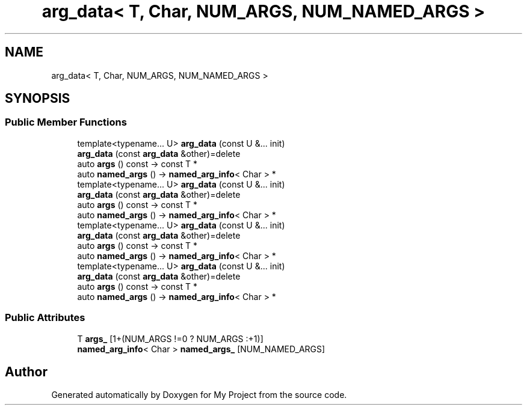 .TH "arg_data< T, Char, NUM_ARGS, NUM_NAMED_ARGS >" 3 "Wed Feb 1 2023" "Version Version 0.0" "My Project" \" -*- nroff -*-
.ad l
.nh
.SH NAME
arg_data< T, Char, NUM_ARGS, NUM_NAMED_ARGS >
.SH SYNOPSIS
.br
.PP
.SS "Public Member Functions"

.in +1c
.ti -1c
.RI "template<typename\&.\&.\&. U> \fBarg_data\fP (const U &\&.\&.\&. init)"
.br
.ti -1c
.RI "\fBarg_data\fP (const \fBarg_data\fP &other)=delete"
.br
.ti -1c
.RI "auto \fBargs\fP () const \-> const T *"
.br
.ti -1c
.RI "auto \fBnamed_args\fP () \-> \fBnamed_arg_info\fP< Char > *"
.br
.ti -1c
.RI "template<typename\&.\&.\&. U> \fBarg_data\fP (const U &\&.\&.\&. init)"
.br
.ti -1c
.RI "\fBarg_data\fP (const \fBarg_data\fP &other)=delete"
.br
.ti -1c
.RI "auto \fBargs\fP () const \-> const T *"
.br
.ti -1c
.RI "auto \fBnamed_args\fP () \-> \fBnamed_arg_info\fP< Char > *"
.br
.ti -1c
.RI "template<typename\&.\&.\&. U> \fBarg_data\fP (const U &\&.\&.\&. init)"
.br
.ti -1c
.RI "\fBarg_data\fP (const \fBarg_data\fP &other)=delete"
.br
.ti -1c
.RI "auto \fBargs\fP () const \-> const T *"
.br
.ti -1c
.RI "auto \fBnamed_args\fP () \-> \fBnamed_arg_info\fP< Char > *"
.br
.ti -1c
.RI "template<typename\&.\&.\&. U> \fBarg_data\fP (const U &\&.\&.\&. init)"
.br
.ti -1c
.RI "\fBarg_data\fP (const \fBarg_data\fP &other)=delete"
.br
.ti -1c
.RI "auto \fBargs\fP () const \-> const T *"
.br
.ti -1c
.RI "auto \fBnamed_args\fP () \-> \fBnamed_arg_info\fP< Char > *"
.br
.in -1c
.SS "Public Attributes"

.in +1c
.ti -1c
.RI "T \fBargs_\fP [1+(NUM_ARGS !=0 ? NUM_ARGS :+1)]"
.br
.ti -1c
.RI "\fBnamed_arg_info\fP< Char > \fBnamed_args_\fP [NUM_NAMED_ARGS]"
.br
.in -1c

.SH "Author"
.PP 
Generated automatically by Doxygen for My Project from the source code\&.
